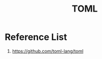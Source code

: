 :PROPERTIES:
:ID:       d7b4cda7-66a3-4b63-97ab-e0621659be23
:END:
#+title: TOML

* Reference List
1. https://github.com/toml-lang/toml
